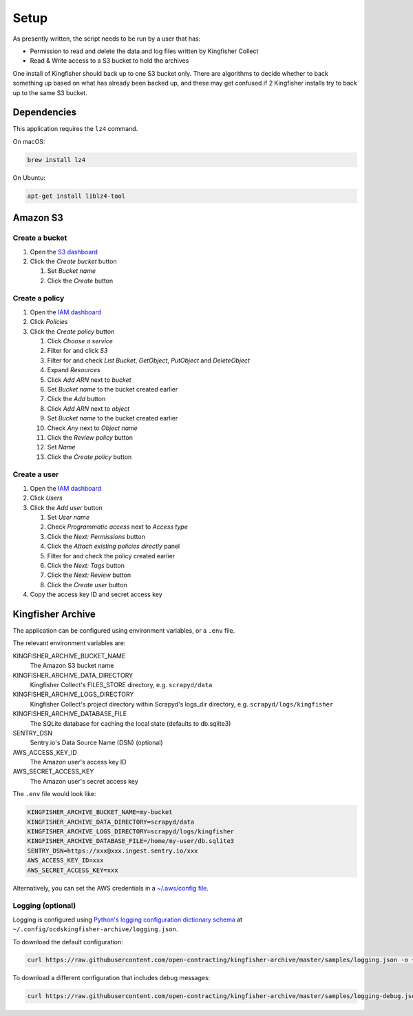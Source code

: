 Setup
=====

As presently written, the script needs to be run by a user that has:

-  Permission to read and delete the data and log files written by Kingfisher Collect
-  Read & Write access to a S3 bucket to hold the archives

One install of Kingfisher should back up to one S3 bucket only. There are algorithms to decide whether to back something up based on what has already been backed up, and these may get confused if 2 Kingfisher installs try to back up to the same S3 bucket.

Dependencies
------------

This application requires the ``lz4`` command.

On macOS:

.. code-block:: shell-session

   brew install lz4

On Ubuntu:

.. code-block:: shell-session

   apt-get install liblz4-tool

Amazon S3
---------

Create a bucket
~~~~~~~~~~~~~~~

#. Open the `S3 dashboard <https://s3.console.aws.amazon.com/s3/home>`__
#. Click the *Create bucket* button

   #. Set *Bucket name*
   #. Click the *Create* button

Create a policy
~~~~~~~~~~~~~~~

#. Open the `IAM dashboard <https://console.aws.amazon.com/iam/home>`__
#. Click *Policies*
#. Click the *Create policy* button

   #. Click *Choose a service*
   #. Filter for and click *S3*
   #. Filter for and check *List Bucket*, *GetObject*, *PutObject* and *DeleteObject*
   #. Expand *Resources*
   #. Click *Add ARN* next to *bucket*
   #. Set *Bucket name* to the bucket created earlier
   #. Click the *Add* button
   #. Click *Add ARN* next to *object*
   #. Set *Bucket name* to the bucket created earlier
   #. Check *Any* next to *Object name*
   #. Click the *Review policy* button
   #. Set *Name*
   #. Click the *Create policy* button

Create a user
~~~~~~~~~~~~~

#. Open the `IAM dashboard <https://console.aws.amazon.com/iam/home>`__
#. Click *Users*
#. Click the *Add user* button

   #. Set *User name*
   #. Check *Programmatic access* next to *Access type*
   #. Click the *Next: Permissions* button
   #. Click the *Attach existing policies directly* panel
   #. Filter for and check the policy created earlier
   #. Click the *Next: Tags* button
   #. Click the *Next: Review* button
   #. Click the *Create user* button

#. Copy the access key ID and secret access key

Kingfisher Archive
------------------

The application can be configured using environment variables, or a ``.env`` file.

The relevant environment variables are:

KINGFISHER_ARCHIVE_BUCKET_NAME
  The Amazon S3 bucket name 
KINGFISHER_ARCHIVE_DATA_DIRECTORY
  Kingfisher Collect's FILES_STORE directory, e.g. ``scrapyd/data``
KINGFISHER_ARCHIVE_LOGS_DIRECTORY
  Kingfisher Collect's project directory within Scrapyd's logs_dir directory, e.g. ``scrapyd/logs/kingfisher``
KINGFISHER_ARCHIVE_DATABASE_FILE
  The SQLite database for caching the local state (defaults to db.sqlite3)
SENTRY_DSN
  Sentry.io's Data Source Name (DSN) (optional)
AWS_ACCESS_KEY_ID
  The Amazon user's access key ID
AWS_SECRET_ACCESS_KEY
  The Amazon user's secret access key

The ``.env`` file would look like:

.. code-block:: none

   KINGFISHER_ARCHIVE_BUCKET_NAME=my-bucket
   KINGFISHER_ARCHIVE_DATA_DIRECTORY=scrapyd/data
   KINGFISHER_ARCHIVE_LOGS_DIRECTORY=scrapyd/logs/kingfisher
   KINGFISHER_ARCHIVE_DATABASE_FILE=/home/my-user/db.sqlite3
   SENTRY_DSN=https://xxx@xxx.ingest.sentry.io/xxx
   AWS_ACCESS_KEY_ID=xxx
   AWS_SECRET_ACCESS_KEY=xxx

Alternatively, you can set the AWS credentials in a `~/.aws/config file <https://boto3.amazonaws.com/v1/documentation/api/latest/guide/configuration.html>`__.

Logging (optional)
~~~~~~~~~~~~~~~~~~

Logging is configured using `Python's logging configuration dictionary schema <https://docs.python.org/3/library/logging.config.html#logging-config-dictschema>`__ at ``~/.config/ocdskingfisher-archive/logging.json``.

To download the default configuration:

.. code-block:: shell-session

   curl https://raw.githubusercontent.com/open-contracting/kingfisher-archive/master/samples/logging.json -o ~/.config/ocdskingfisher-archive/logging.json

To download a different configuration that includes debug messages:

.. code-block:: shell-session

   curl https://raw.githubusercontent.com/open-contracting/kingfisher-archive/master/samples/logging-debug.json -o ~/.config/ocdskingfisher-archive/logging.json

